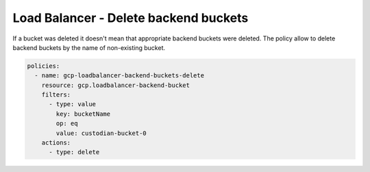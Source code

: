 Load Balancer - Delete backend buckets
=======================================

If a bucket was deleted it doesn't mean that appropriate backend buckets were deleted. The policy allow to delete backend buckets by the name of non-existing bucket.

.. code-block:: yaml

    policies:
      - name: gcp-loadbalancer-backend-buckets-delete
        resource: gcp.loadbalancer-backend-bucket
        filters:
          - type: value
            key: bucketName
            op: eq
            value: custodian-bucket-0
        actions:
          - type: delete
